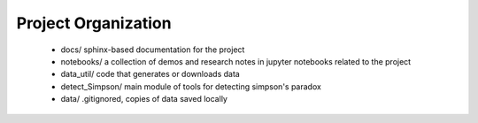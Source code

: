 Project Organization
====================


 - docs/ sphinx-based documentation for the project
 - notebooks/  a collection of demos and research notes in jupyter   notebooks related to the project
 - data_util/ code that generates or downloads data
 - detect_Simpson/ main module of tools for detecting simpson's paradox
 - data/ .gitignored, copies of data saved locally

